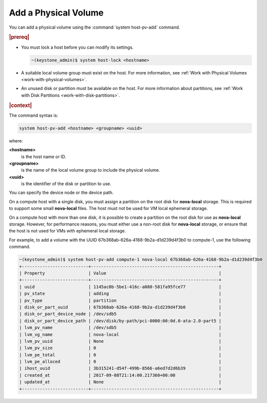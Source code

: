 
.. lle1590587515952
.. _add-a-physical-volume:

=====================
Add a Physical Volume
=====================

You can add a physical volume using the :command:`system host-pv-add` command.

.. rubric:: |prereq|


.. _add-a-physical-volume-ul-zln-ssc-vlb:

-   You must lock a host before you can modify its settings.

    .. code-block:: none

        ~(keystone_admin)$ system host-lock <hostname>

-   A suitable local volume group must exist on the host. For more
    information, see :ref:`Work with Physical Volumes
    <work-with-physical-volumes>`.

-   An unused disk or partition must be available on the host. For more
    information about partitions, see :ref:`Work with Disk Partitions
    <work-with-disk-partitions>`.


.. rubric:: |context|

The command syntax is:

.. code-block:: none

    system host-pv-add <hostname> <groupname> <uuid>

where:

**<hostname>**
    is the host name or ID.

**<groupname>**
    is the name of the local volume group to include the physical volume.

**<uuid>**
    is the identifier of the disk or partition to use.

You can specify the device node or the device path.

On a compute host with a single disk, you must assign a partition on
the root disk for **nova-local** storage. This is required to support
some small **nova-local** files. The host must not be used for VM local
ephemeral storage.

On a compute host with more than one disk, it is possible to create a
partition on the root disk for use as **nova-local** storage. However,
for performance reasons, you must either use a non-root disk for
**nova-local** storage, or ensure that the host is not used for VMs
with ephemeral local storage.

For example, to add a volume with the UUID
67b368ab-626a-4168-9b2a-d1d239d4f3b0 to compute-1, use the following command.

.. code-block:: none

    ~(keystone_admin)$ system host-pv-add compute-1 nova-local 67b368ab-626a-4168-9b2a-d1d239d4f3b0
    +--------------------------+--------------------------------------------------+
    | Property                 | Value                                            |
    +--------------------------+--------------------------------------------------+
    | uuid                     | 1145ac0b-5be1-416c-a080-581fa95fce77             |
    | pv_state                 | adding                                           |
    | pv_type                  | partition                                        |
    | disk_or_part_uuid        | 67b368ab-626a-4168-9b2a-d1d239d4f3b0             |
    | disk_or_part_device_node | /dev/sdb5                                        |
    | disk_or_part_device_path | /dev/disk/by-path/pci-0000:00:0d.0-ata-2.0-part5 |
    | lvm_pv_name              | /dev/sdb5                                        |
    | lvm_vg_name              | nova-local                                       |
    | lvm_pv_uuid              | None                                             |
    | lvm_pv_size              | 0                                                |
    | lvm_pe_total             | 0                                                |
    | lvm_pe_alloced           | 0                                                |
    | ihost_uuid               | 3b315241-d54f-499b-8566-a6ed7d2d6b39             |
    | created_at               | 2017-09-08T21:14:00.217360+00:00                 |
    | updated_at               | None                                             |
    +--------------------------+--------------------------------------------------+


